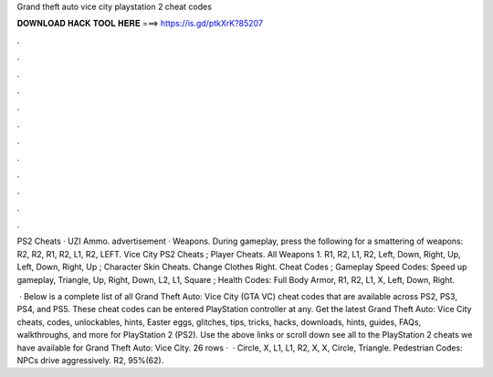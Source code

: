 Grand theft auto vice city playstation 2 cheat codes



𝐃𝐎𝐖𝐍𝐋𝐎𝐀𝐃 𝐇𝐀𝐂𝐊 𝐓𝐎𝐎𝐋 𝐇𝐄𝐑𝐄 ===> https://is.gd/ptkXrK?85207



.



.



.



.



.



.



.



.



.



.



.



.

PS2 Cheats · UZI Ammo. advertisement · Weapons. During gameplay, press the following for a smattering of weapons: R2, R2, R1, R2, L1, R2, LEFT. Vice City PS2 Cheats ; Player Cheats. All Weapons 1. R1, R2, L1, R2, Left, Down, Right, Up, Left, Down, Right, Up ; Character Skin Cheats. Change Clothes Right. Cheat Codes ; Gameplay Speed Codes: Speed up gameplay, Triangle, Up, Right, Down, L2, L1, Square ; Health Codes: Full Body Armor, R1, R2, L1, X, Left, Down, Right.

 · Below is a complete list of all Grand Theft Auto: Vice City (GTA VC) cheat codes that are available across PS2, PS3, PS4, and PS5. These cheat codes can be entered PlayStation controller at any. Get the latest Grand Theft Auto: Vice City cheats, codes, unlockables, hints, Easter eggs, glitches, tips, tricks, hacks, downloads, hints, guides, FAQs, walkthroughs, and more for PlayStation 2 (PS2). Use the above links or scroll down see all to the PlayStation 2 cheats we have available for Grand Theft Auto: Vice City. 26 rows ·  · Circle, X, L1, L1, R2, X, X, Circle, Triangle. Pedestrian Codes: NPCs drive aggressively. R2, 95%(62).
